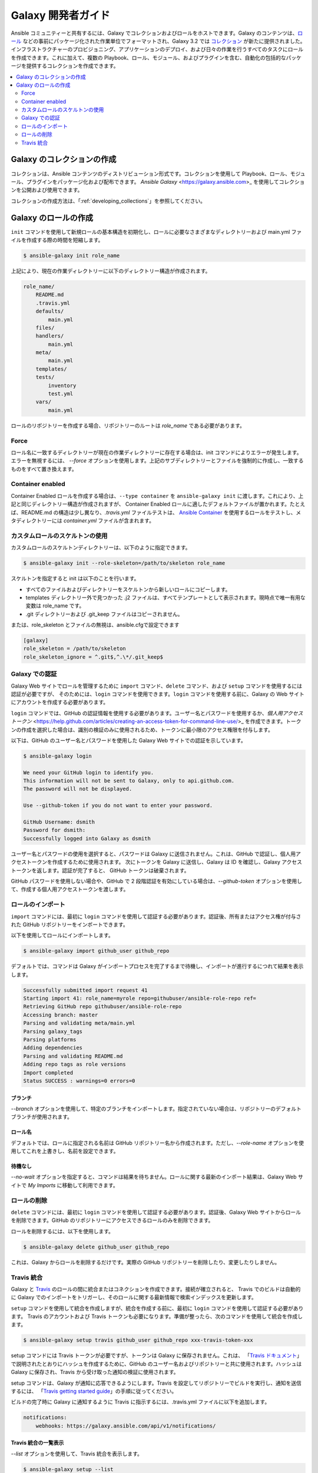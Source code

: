 .. _developing_galaxy:

**********************
Galaxy 開発者ガイド
**********************

Ansible コミュニティーと共有するには、Galaxy でコレクションおよびロールをホストできます。Galaxy のコンテンツは、`ロール <playbooks_reuse_roles>`_ などの事前にパッケージ化された作業単位でフォーマットされ、Galaxy 3.2 では `コレクション <collections>`_ が新たに提供されました。
インフラストラクチャーのプロビジョニング、アプリケーションのデプロイ、および日々の作業を行うすべてのタスクにロールを作成できます。これに加えて、複数の Playbook、ロール、モジュール、およびプラグインを含む、自動化の包括的なパッケージを提供するコレクションを作成できます。

.. contents::
   :local:
   :depth: 2

.. _creating_collections_galaxy:

Galaxy のコレクションの作成
===============================

コレクションは、Ansible コンテンツのディストリビューション形式です。コレクションを使用して Playbook、ロール、モジュール、プラグインをパッケージ化および配布できます。
`Ansible Galaxy` <https://galaxy.ansible.com>_ を使用してコレクションを公開および使用できます。

コレクションの作成方法は、「:ref:`developing_collections`」を参照してください。

.. _creating_roles_galaxy:


Galaxy のロールの作成
=========================

``init`` コマンドを使用して新規ロールの基本構造を初期化し、ロールに必要なさまざまなディレクトリーおよび main.yml ファイルを作成する際の時間を短縮します。

.. code-block:: bash

   $ ansible-galaxy init role_name

上記により、現在の作業ディレクトリーに以下のディレクトリー構造が作成されます。

.. code-block:: text

   role_name/
       README.md
       .travis.yml
       defaults/
           main.yml
       files/
       handlers/
           main.yml
       meta/
           main.yml
       templates/
       tests/
           inventory
           test.yml
       vars/
           main.yml

ロールのリポジトリーを作成する場合、リポジトリーのルートは `role_name` である必要があります。

Force
-----

ロール名に一致するディレクトリーが現在の作業ディレクトリーに存在する場合は、init コマンドによりエラーが発生します。エラーを無視するには、
*--force* オプションを使用します。上記のサブディレクトリーとファイルを強制的に作成し、一致するものをすべて置き換えます。

Container enabled
-----------------

Container Enabled ロールを作成する場合は、``--type container`` を ``ansible-galaxy init`` に渡します。これにより、上記と同じディレクトリー構造が作成されますが、
Container Enabled ロールに適したデフォルトファイルが置かれます。たとえば、README.md の構造は少し異なり、*.travis.yml* ファイルテストは、
`Ansible Container <https://github.com/ansible/ansible-container>`_ を使用するロールをテストし、メタディレクトリーには *container.yml* ファイルが含まれます。

カスタムロールのスケルトンの使用
----------------------------

カスタムロールのスケルトンディレクトリーは、以下のように指定できます。

.. code-block:: bash

   $ ansible-galaxy init --role-skeleton=/path/to/skeleton role_name

スケルトンを指定すると init は以下のことを行います。

- すべてのファイルおよびディレクトリーをスケルトンから新しいロールにコピーします。
- templates ディレクトリー外で見つかった .j2 ファイルは、すべてテンプレートとして表示されます。現時点で唯一有用な変数は role_name です。
- .git ディレクトリーおよび .git_keep ファイルはコピーされません。

または、role_skeleton とファイルの無視は、ansible.cfgで設定できます

.. code-block:: text

  [galaxy]
  role_skeleton = /path/to/skeleton
  role_skeleton_ignore = ^.git$,^.\*/.git_keep$

Galaxy での認証
------------------------

Galaxy Web サイトでロールを管理するために ``import`` コマンド、``delete`` コマンド、および ``setup`` コマンドを使用するには認証が必要ですが、
そのためには、``login`` コマンドを使用できます。``login`` コマンドを使用する前に、Galaxy の Web サイトにアカウントを作成する必要があります。

``login`` コマンドでは、GitHub の認証情報を使用する必要があります。ユーザー名とパスワードを使用するか、`個人用アクセストークン` <https://help.github.com/articles/creating-an-access-token-for-command-line-use/>_ を作成できます。トークンの作成を選択した場合は、識別の検証のみに使用されるため、トークンに最小限のアクセス権限を付与します。

以下は、GitHub のユーザー名とパスワードを使用した Galaxy Web サイトでの認証を示しています。

.. code-block:: text

   $ ansible-galaxy login

   We need your GitHub login to identify you.
   This information will not be sent to Galaxy, only to api.github.com.
   The password will not be displayed.

   Use --github-token if you do not want to enter your password.

   GitHub Username: dsmith
   Password for dsmith:
   Successfully logged into Galaxy as dsmith

ユーザー名とパスワードの使用を選択すると、パスワードは Galaxy に送信されません。これは、GitHub で認証し、個人用アクセストークンを作成するために使用されます。
次にトークンを Galaxy に送信し、Galaxy は ID を確認し、Galaxy アクセストークンを返します。認証が完了すると、
GitHub トークンは破棄されます。

GitHub パスワードを使用しない場合や、GitHub で 2 段階認証を有効にしている場合は、*--github-token* オプションを使用して、作成する個人用アクセストークンを渡します。


ロールのインポート
-------------

``import`` コマンドには、最初に ``login`` コマンドを使用して認証する必要があります。認証後、所有またはアクセス権が付与された GitHub リポジトリーをインポートできます。

以下を使用してロールにインポートします。

.. code-block:: bash

  $ ansible-galaxy import github_user github_repo

デフォルトでは、コマンドは Galaxy がインポートプロセスを完了するまで待機し、インポートが進行するにつれて結果を表示します。

.. code-block:: text

      Successfully submitted import request 41
      Starting import 41: role_name=myrole repo=githubuser/ansible-role-repo ref=
      Retrieving GitHub repo githubuser/ansible-role-repo
      Accessing branch: master
      Parsing and validating meta/main.yml
      Parsing galaxy_tags
      Parsing platforms
      Adding dependencies
      Parsing and validating README.md
      Adding repo tags as role versions
      Import completed
      Status SUCCESS : warnings=0 errors=0

ブランチ
^^^^^^

*--branch* オプションを使用して、特定のブランチをインポートします。指定されていない場合は、リポジトリーのデフォルトブランチが使用されます。

ロール名
^^^^^^^^^

デフォルトでは、ロールに指定される名前は GitHub リポジトリー名から作成されます。ただし、*--role-name* オプションを使用してこれを上書きし、名前を設定できます。

待機なし
^^^^^^^

*--no-wait* オプションを指定すると、コマンドは結果を待ちません。ロールに関する最新のインポート結果は、Galaxy Web サイトで *My Imports* に移動して利用できます。

ロールの削除
-------------

``delete`` コマンドには、最初に ``login`` コマンドを使用して認証する必要があります。認証後、Galaxy Web サイトからロールを削除できます。GitHub のリポジトリーにアクセスできるロールのみを削除できます。

ロールを削除するには、以下を使用します。

.. code-block:: bash

  $ ansible-galaxy delete github_user github_repo

これは、Galaxy からロールを削除するだけです。実際の GitHub リポジトリーを削除したり、変更したりしません。


Travis 統合
-------------------

Galaxy と `Travis <https://travis-ci.org>`_ のロールの間に統合またはコネクションを作成できます。接続が確立されると、
Travis でのビルドは自動的に Galaxy でのインポートをトリガーし、そのロールに関する最新情報で検索インデックスを更新します。

``setup`` コマンドを使用して統合を作成しますが、統合を作成する前に、最初に ``login`` コマンドを使用して認証する必要があります。
Travis のアカウントおよび Travis トークンも必要になります。準備が整ったら、次のコマンドを使用して統合を作成します。

.. code-block:: bash

  $ ansible-galaxy setup travis github_user github_repo xxx-travis-token-xxx

setup コマンドには Travis トークンが必要ですが、トークンは Galaxy に保存されません。これは、
「`Travis ドキュメント <https://docs.travis-ci.com/user/notifications/>`_」で説明されたとおりにハッシュを作成するために、GitHub のユーザー名およびリポジトリーと共に使用されます。ハッシュは Galaxy に保存され、Travis から受け取った通知の検証に使用されます。

setup コマンドは、Galaxy が通知に応答できるようにします。Travis を設定してリポジトリーでビルドを実行し、通知を送信するには、
「`Travis getting started guide <https://docs.travis-ci.com/user/getting-started/>`_」の手順に従ってください。

ビルドの完了時に Galaxy に通知するように Travis に指示するには、.travis.yml ファイルに以下を追加します。

.. code-block:: text

    notifications:
        webhooks: https://galaxy.ansible.com/api/v1/notifications/


Travis 統合の一覧表示
^^^^^^^^^^^^^^^^^^^^^^^^

*--list* オプションを使用して、Travis 統合を表示します。

.. code-block:: bash

      $ ansible-galaxy setup --list


      ID         Source     Repo
      ---------- ---------- ----------
      2          travis     github_user/github_repo
      1          travis     github_user/github_repo


Travis 統合の削除
^^^^^^^^^^^^^^^^^^^^^^^^^^

*--remove* オプションを使用して、Travis 統合を無効化および削除します。

  .. code-block:: bash

    $ ansible-galaxy setup --remove ID

無効にする統合の ID を指定します。*--list* オプションを使用して ID を見つけることができます。


.. seealso::
  :ref:`collections`
    モジュール、Playbook、およびロールの共有可能なコレクション
  :ref:`playbooks_reuse_roles`
    Ansible ロールに関するすべて
  `メーリングリスト <https://groups.google.com/group/ansible-project>`_
    ご質問はございますか。サポートが必要ですか。ご提案はございますか。 Google グループの一覧をご覧ください。
  `irc.freenode.net <http://irc.freenode.net>`_
    #ansible IRC チャットチャンネル
